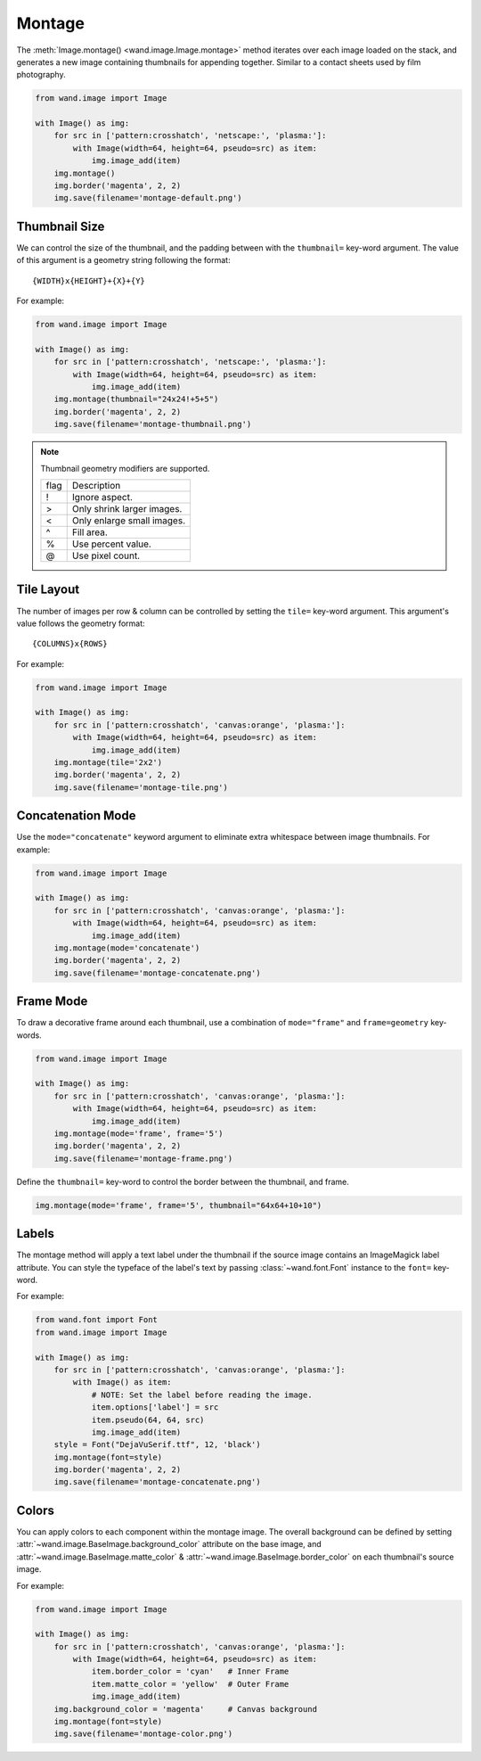Montage
=======

.. versionadded:: 0.6.8

The :meth:`Image.montage() <wand.image.Image.montage>` method iterates over
each image loaded on the stack, and generates a new image containing thumbnails
for appending together. Similar to a contact sheets used by film photography.

.. code-block:: python

    from wand.image import Image

    with Image() as img:
        for src in ['pattern:crosshatch', 'netscape:', 'plasma:']:
            with Image(width=64, height=64, pseudo=src) as item:
                img.image_add(item)
        img.montage()
        img.border('magenta', 2, 2)
        img.save(filename='montage-default.png')

.. image:: ../_images/montage-default.png
   :alt: Montage default


.. _montage-thumbnail-size:

Thumbnail Size
--------------

We can control the size of the thumbnail, and the padding between with the
``thumbnail=`` key-word argument. The value of this argument is a geometry
string following the format::
    
    {WIDTH}x{HEIGHT}+{X}+{Y}

For example:

.. code-block:: python

    from wand.image import Image

    with Image() as img:
        for src in ['pattern:crosshatch', 'netscape:', 'plasma:']:
            with Image(width=64, height=64, pseudo=src) as item:
                img.image_add(item)
        img.montage(thumbnail="24x24!+5+5")
        img.border('magenta', 2, 2)
        img.save(filename='montage-thumbnail.png')

.. image:: ../_images/montage-thumbnail.png
   :alt: Montage thumbnail


.. note::

    Thumbnail geometry modifiers are supported.

    +------+----------------------------+
    | flag | Description                |
    +------+----------------------------+
    | !    | Ignore aspect.             |
    +------+----------------------------+
    | >    | Only shrink larger images. |
    +------+----------------------------+
    | <    | Only enlarge small images. |
    +------+----------------------------+
    | ^    | Fill area.                 |
    +------+----------------------------+
    | %    | Use percent value.         |
    +------+----------------------------+
    | @    | Use pixel count.           |
    +------+----------------------------+


.. _montage-tile-layout:

Tile Layout
-----------

.. versionadded:: 0.6.8

The number of images per row & column can be controlled by setting the
``tile=`` key-word argument. This argument's value follows the geometry format::

    {COLUMNS}x{ROWS}

For example:

.. code-block:: python

    from wand.image import Image

    with Image() as img:
        for src in ['pattern:crosshatch', 'canvas:orange', 'plasma:']:
            with Image(width=64, height=64, pseudo=src) as item:
                img.image_add(item)
        img.montage(tile='2x2')
        img.border('magenta', 2, 2)
        img.save(filename='montage-tile.png')

.. image:: ../_images/montage-tile.png
   :alt: Montage tile


.. _montage-concatenation-mode:

Concatenation Mode
------------------

Use the ``mode="concatenate"`` keyword argument to eliminate extra whitespace
between image thumbnails.  For example:

.. code-block:: python

    from wand.image import Image

    with Image() as img:
        for src in ['pattern:crosshatch', 'canvas:orange', 'plasma:']:
            with Image(width=64, height=64, pseudo=src) as item:
                img.image_add(item)
        img.montage(mode='concatenate')
        img.border('magenta', 2, 2)
        img.save(filename='montage-concatenate.png')

.. image:: ../_images/montage-concatenate.png
   :alt: Montage concatenate


.. _montage-frame-mode:

Frame Mode
----------

To draw a decorative frame around each thumbnail, use a combination of
``mode="frame"`` and ``frame=geometry`` key-words.

.. code-block:: python

    from wand.image import Image

    with Image() as img:
        for src in ['pattern:crosshatch', 'canvas:orange', 'plasma:']:
            with Image(width=64, height=64, pseudo=src) as item:
                img.image_add(item)
        img.montage(mode='frame', frame='5')
        img.border('magenta', 2, 2)
        img.save(filename='montage-frame.png')

.. image:: ../_images/montage-frame.png
   :alt: Montage frame

Define the ``thumbnail=`` key-word to control the border between the thumbnail,
and frame.

.. code-block:: python

    img.montage(mode='frame', frame='5', thumbnail="64x64+10+10")

.. image:: ../_images/montage-frame-thumbnail.png
   :alt: Montage frame with thumbnail


.. _montage-labels:

Labels
------

The montage method will apply a text label under the thumbnail if the source
image contains an ImageMagick label attribute. You can style the typeface of
the label's text by passing :class:`~wand.font.Font` instance to the
``font=`` key-word.

For example:

.. code-block:: python

    from wand.font import Font
    from wand.image import Image

    with Image() as img:
        for src in ['pattern:crosshatch', 'canvas:orange', 'plasma:']:
            with Image() as item:
                # NOTE: Set the label before reading the image.
                item.options['label'] = src
                item.pseudo(64, 64, src)
                img.image_add(item)
        style = Font("DejaVuSerif.ttf", 12, 'black')
        img.montage(font=style)
        img.border('magenta', 2, 2)
        img.save(filename='montage-concatenate.png')

.. image:: ../_images/montage-label.png
   :alt: Montage label


.. _montage-colors:

Colors
------

You can apply colors to each component within the montage image.
The overall background can be defined by setting
:attr:`~wand.image.BaseImage.background_color` attribute on the base image,
and :attr:`~wand.image.BaseImage.matte_color` &
:attr:`~wand.image.BaseImage.border_color` on each thumbnail's source image.

For example:

.. code-block:: python

    from wand.image import Image

    with Image() as img:
        for src in ['pattern:crosshatch', 'canvas:orange', 'plasma:']:
            with Image(width=64, height=64, pseudo=src) as item:
                item.border_color = 'cyan'   # Inner Frame
                item.matte_color = 'yellow'  # Outer Frame
                img.image_add(item)
        img.background_color = 'magenta'     # Canvas background
        img.montage(font=style)
        img.save(filename='montage-color.png')

.. image:: ../_images/montage-color.png
   :alt: Montage color
